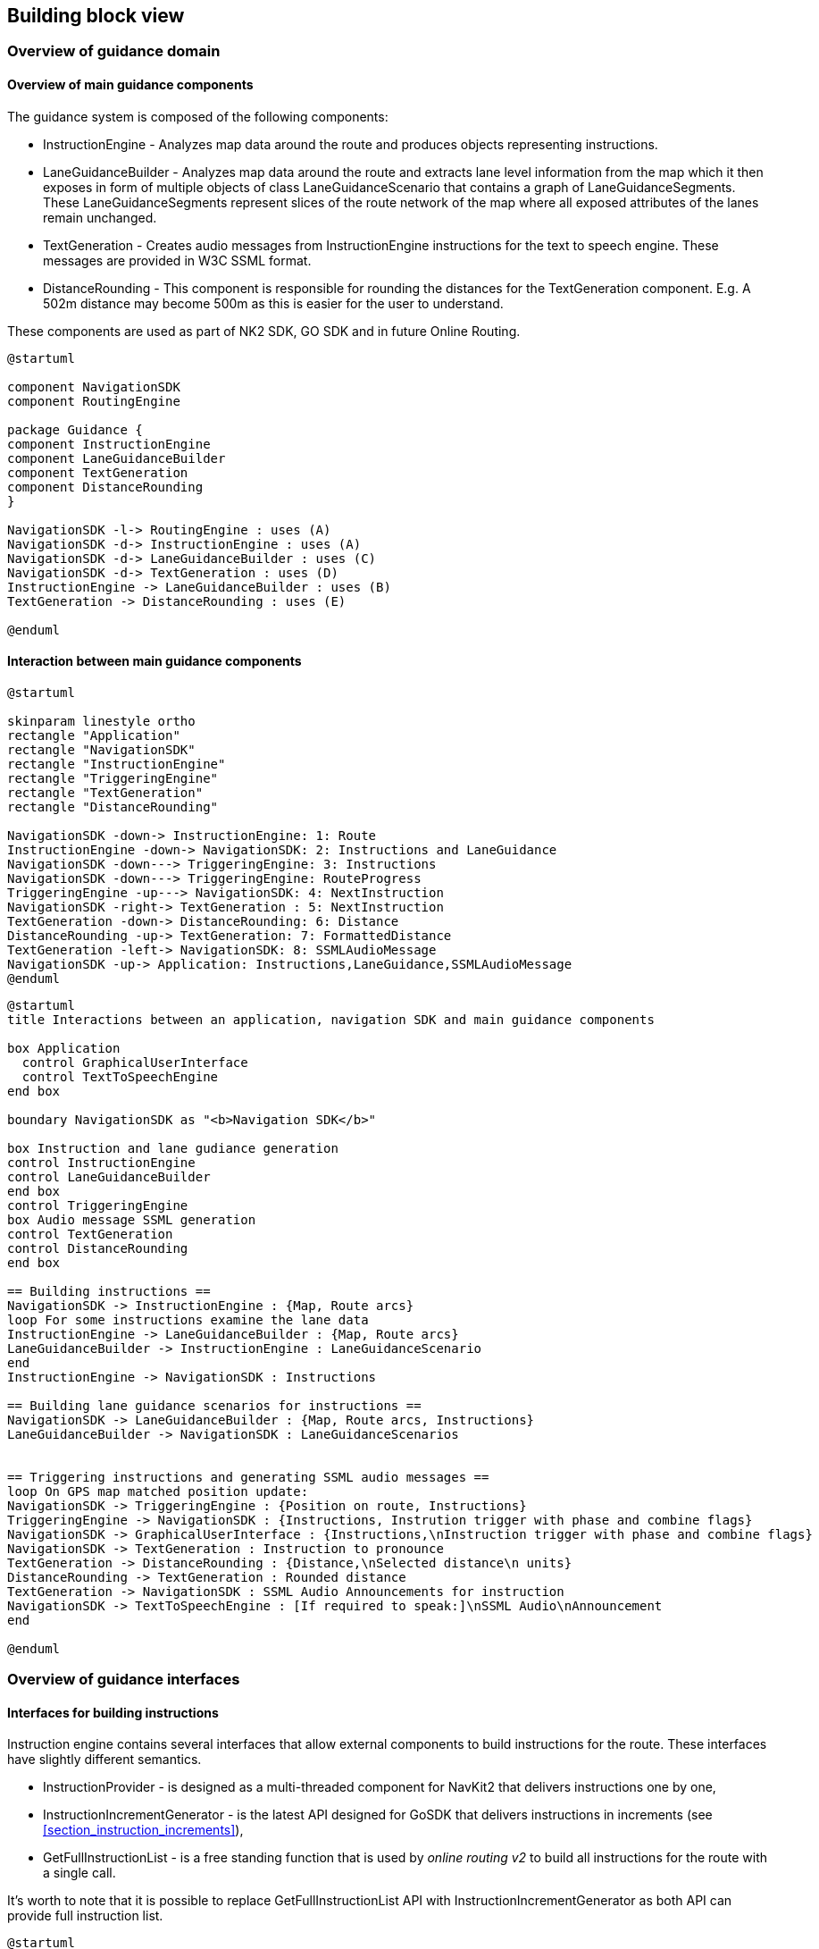// Copyright (C) 2017 TomTom NV. All rights reserved.
//
// This software is the proprietary copyright of TomTom NV and its subsidiaries and may be
// used for internal evaluation purposes or commercial use strictly subject to separate
// license agreement between you and TomTom NV. If you are the licensee, you are only permitted
// to use this software in accordance with the terms of your license agreement. If you are
// not the licensee, you are not authorized to use this software in any manner and should
// immediately return or destroy it.

[[section-building-block-view]]
== Building block view

=== Overview of guidance domain

==== Overview of main guidance components

The guidance system is composed of the following components:

- InstructionEngine - Analyzes map data around the route and produces objects representing instructions.
- LaneGuidanceBuilder - Analyzes map data around the route and extracts lane level information from the map
                        which it then exposes in form of multiple objects of class LaneGuidanceScenario that
                        contains a graph of LaneGuidanceSegments. These LaneGuidanceSegments represent slices
                        of the route network of the map where all exposed attributes of the lanes remain unchanged.
- TextGeneration - Creates audio messages from InstructionEngine instructions for the text to speech engine.
                   These messages are provided in W3C SSML format.
- DistanceRounding - This component is responsible for rounding the distances for the TextGeneration component.
                     E.g. A 502m distance may become 500m as this is easier for the user to understand.

These components are used as part of NK2 SDK, GO SDK and in future Online Routing.

[plantuml, guidance-components-overview, alt="Guidance Components Overview"]

----

@startuml

component NavigationSDK
component RoutingEngine

package Guidance {
component InstructionEngine
component LaneGuidanceBuilder
component TextGeneration
component DistanceRounding
}

NavigationSDK -l-> RoutingEngine : uses (A)
NavigationSDK -d-> InstructionEngine : uses (A)
NavigationSDK -d-> LaneGuidanceBuilder : uses (C)
NavigationSDK -d-> TextGeneration : uses (D)
InstructionEngine -> LaneGuidanceBuilder : uses (B)
TextGeneration -> DistanceRounding : uses (E)

@enduml

----

[%always]
<<<


==== Interaction between main guidance components

[plantuml, guidance-components-communication, alt="Guidance Simplified Communication Diagram"]

----

@startuml

skinparam linestyle ortho
rectangle "Application"
rectangle "NavigationSDK"
rectangle "InstructionEngine"
rectangle "TriggeringEngine"
rectangle "TextGeneration"
rectangle "DistanceRounding"

NavigationSDK -down-> InstructionEngine: 1: Route
InstructionEngine -down-> NavigationSDK: 2: Instructions and LaneGuidance
NavigationSDK -down---> TriggeringEngine: 3: Instructions
NavigationSDK -down---> TriggeringEngine: RouteProgress
TriggeringEngine -up---> NavigationSDK: 4: NextInstruction
NavigationSDK -right-> TextGeneration : 5: NextInstruction
TextGeneration -down-> DistanceRounding: 6: Distance
DistanceRounding -up-> TextGeneration: 7: FormattedDistance
TextGeneration -left-> NavigationSDK: 8: SSMLAudioMessage
NavigationSDK -up-> Application: Instructions,LaneGuidance,SSMLAudioMessage
@enduml

----

[plantuml, guidance-components-interaction, alt="Guidance Components Interactions"]

----

@startuml
title Interactions between an application, navigation SDK and main guidance components

box Application
  control GraphicalUserInterface
  control TextToSpeechEngine
end box

boundary NavigationSDK as "<b>Navigation SDK</b>"

box Instruction and lane gudiance generation
control InstructionEngine
control LaneGuidanceBuilder
end box
control TriggeringEngine
box Audio message SSML generation
control TextGeneration
control DistanceRounding
end box

== Building instructions ==
NavigationSDK -> InstructionEngine : {Map, Route arcs}
loop For some instructions examine the lane data
InstructionEngine -> LaneGuidanceBuilder : {Map, Route arcs}
LaneGuidanceBuilder -> InstructionEngine : LaneGuidanceScenario
end
InstructionEngine -> NavigationSDK : Instructions

== Building lane guidance scenarios for instructions ==
NavigationSDK -> LaneGuidanceBuilder : {Map, Route arcs, Instructions}
LaneGuidanceBuilder -> NavigationSDK : LaneGuidanceScenarios


== Triggering instructions and generating SSML audio messages ==
loop On GPS map matched position update:
NavigationSDK -> TriggeringEngine : {Position on route, Instructions}
TriggeringEngine -> NavigationSDK : {Instructions, Instrution trigger with phase and combine flags}
NavigationSDK -> GraphicalUserInterface : {Instructions,\nInstruction trigger with phase and combine flags}
NavigationSDK -> TextGeneration : Instruction to pronounce
TextGeneration -> DistanceRounding : {Distance,\nSelected distance\n units}
DistanceRounding -> TextGeneration : Rounded distance
TextGeneration -> NavigationSDK : SSML Audio Announcements for instruction
NavigationSDK -> TextToSpeechEngine : [If required to speak:]\nSSML Audio\nAnnouncement
end

@enduml

----

[%always]
<<<


=== Overview of guidance interfaces

==== Interfaces for building instructions

Instruction engine contains several interfaces that allow external components to build
instructions for the route. These interfaces have slightly different semantics.

- InstructionProvider - is designed as a multi-threaded component for NavKit2 that
  delivers instructions one by one,
- InstructionIncrementGenerator - is the latest API designed for GoSDK that delivers instructions
                         in increments (see <<section_instruction_increments>>),
- GetFullInstructionList - is a free standing function that is used by _online routing v2_
                              to build all instructions for the route with a single call.

It's worth to note that it is possible to replace GetFullInstructionList API with
InstructionIncrementGenerator as both API can provide full instruction list.

[plantuml, instruction-generation-interfaces, alt="Instruction Generation Interfaces"]

----

@startuml

package GoSDK  {
    component OnboardDirections
}

package "NavKit 2 SDK" {
    component NavigationService
}

package "Online Routing v2" {
    component OnlineRouting
}

package instruction-engine {
    interface InstructionProvider
    interface InstructionIncrementGenerator
    interface "GetFullInstructionList"

    component InstructionEngine
    component guidance_kml_dumper

    InstructionEngine -up- InstructionProvider
    InstructionEngine -down- InstructionIncrementGenerator
    InstructionEngine -down- GetFullInstructionList
    guidance_kml_dumper -down-|> GetFullInstructionList
}

OnlineRouting -down-|> GetFullInstructionList
NavigationService -down-|> InstructionProvider
OnboardDirections -down-|> InstructionIncrementGenerator
@enduml

----

[%always]
<<<

==== Interfaces for building lane guidance data

[plantuml, lane-guidance-generation-interfaces, alt="Lane Guidance Generation Interfaces"]

----

@startuml

package GoSDK  {
    component OnboardDirections
}

package "NavKit 2 SDK" {
    component NavigationService
}

package "Online Routing v2" {
    component OnlineRouting
}

package instruction-engine {
    interface "GetFullLaneGuidanceList"

    component LaneGuidanceBuilder
    component guidance_kml_dumper

    LaneGuidanceBuilder -up- GetFullLaneGuidanceList
    guidance_kml_dumper -down-|> GetFullLaneGuidanceList
}

OnlineRouting -down-|> GetFullLaneGuidanceList
NavigationService -down-|> GetFullLaneGuidanceList
OnboardDirections -down-|> GetFullLaneGuidanceList
@enduml

----

[%always]
<<<

==== Interfaces for generating text messages for instructions

[plantuml, text-generation-interfaces, alt="Text Generation Interfaces"]

----

@startuml

package GoSDK  {
    component GuidanceEngine
    component VerbalMessageGenerator

    GuidanceEngine -down-> VerbalMessageGenerator
}

package "NavKit 2 SDK" {
    component NavigationService
}

package navigation-text-generator {
    interface InstructionTextGeneratorInterface
    interface WarningTextGeneratorInterface

    component InstructionTextGenerator
    component WarningTextGenerator

    InstructionTextGenerator -up- InstructionTextGeneratorInterface
    WarningTextGenerator -up- WarningTextGeneratorInterface
}

NavigationService -down-> InstructionTextGeneratorInterface
@enduml

----

Please note Online Routing v2 does not currently expose instruction text messages.

[%always]
<<<

=== GoSDK onboard guidance building block view

==== Incremental instruction generation process in GoSDK

When a new route is planned using _RoutePlanner_ onboard it comes with the initial increment of instructions.
A definition of an instruction increment can be found in <<section_instruction_increments>>.
In GoSDK the orchestrator, called _NavigationProcess_, runs a chain of engines on every map matcher input if there is an active route.
One of these engines, the _RouteReplanningEngine_, is responsible for keeping instructions up to date and making sure that all
instructions have been computed for the entire route.

It does so by checking the increment end offset that was preserved when the last instruction increment was processed.
If no higher priority event is encountered (like a route deviation or need for a route refresh) and last increment end offset is smaller than the
offset of the end of the route the _RouteReplanningEngine_ will ask _RouteReplanner_ to AdvanceGuidanceProgress on the tracked route.

This method will compute and add the next increment of instructions to the currently tracked route.

Internally _AdvanceGuidanceProgress_ uses the bindings of go-sdk-onboard-directions, which in turn uses _InstructionIncrementGenerator_ to
generate more instructions.


==== Component diagram

[plantuml, go-sdk-incremental-instruction-generation-component-diagram, alt="GoSDK Incremental Instruction Generation Component Diagram"]

----

@startuml

package go-sdk-android {
    component NavigationProcess
    component RouteReplanningEngine
    component RouteReplanner
    component RoutePlanner
    component OnboardRoutingClient
}

package go-sdk-bindings {
    component NativeOnboardRoutingClient
}

package go-sdk-onboard-directions {
    component OnboardRoutingClient as DirectionsOnboardRoutingClient
}

package navigation-instruction-engine {
    component InstructionIncrementGenerator
}

NavigationProcess -right-> RouteReplanningEngine : uses
RouteReplanningEngine -down-> RoutePlanner : uses
RouteReplanningEngine -right-> RouteReplanner : uses
RouteReplanner --> RoutePlanner : uses
RoutePlanner -left-> OnboardRoutingClient : uses
OnboardRoutingClient --> NativeOnboardRoutingClient : uses
NativeOnboardRoutingClient -right-> DirectionsOnboardRoutingClient : uses
DirectionsOnboardRoutingClient -right-> InstructionIncrementGenerator

@enduml

----

[%always]
<<<

==== Sequence diagram

[plantuml, go-sdk-instruction-increment-generation-sequence-diagram, alt="GoSDK Instruction Increment Generation Sequence Diagram"]

----

@startuml
box go-sdk-android
boundary NavigationProcess
control RouteReplanningEngine
control RouteReplanner
control OnboardRoutingClient
end box

box go-sdk-bindings
control NativeOnboardRoutingClient

end box
box go-sdk-onboard-directions
control "directions::OnboardRoutingClient (c++)"
end box

box navigation-instruction-engine
control InstructionIncrementGenerator
control GetFullLaneGuidance
end box

NavigationProcess -> RouteReplanningEngine : shouldReplan()
RouteReplanningEngine -> NavigationProcess : shouldReplan() -> true

NavigationProcess -> RouteReplanningEngine : replan()

par This runs in a coroutine.
loop IsIncrementNeeded() == true || timesliceExpired
RouteReplanningEngine -> RouteReplanner : AdvanceGuidanceProgress()
note left : Native code computes very small increments.\nCa. 50ms, up to few instructions or few kilometers.\nThis loop allows us to compute more instructions\nper map matched position fix.
RouteReplanner -> OnboardRoutingClient : AdvanceGuidanceProgress()
OnboardRoutingClient -> NativeOnboardRoutingClient : AdvanceGuidanceProgress()
NativeOnboardRoutingClient -> "directions::OnboardRoutingClient (c++)" : AdvanceGuidanceProgress()
"directions::OnboardRoutingClient (c++)" -> InstructionIncrementGenerator : GenerateInstructions()
InstructionIncrementGenerator -> "directions::OnboardRoutingClient (c++)" : Instructions
"directions::OnboardRoutingClient (c++)" -> GetFullLaneGuidance : GetFullLaneGuidance(Instructions)
GetFullLaneGuidance -> "directions::OnboardRoutingClient (c++)" : LaneGuidanceScenarios
"directions::OnboardRoutingClient (c++)" -> NativeOnboardRoutingClient : CRouteIncrementResponse
NativeOnboardRoutingClient -> OnboardRoutingClient : NativeRoutingIncrementResponse
OnboardRoutingClient -> OnboardRoutingClient : mergeNewIncrementToRoute()
OnboardRoutingClient -> RouteReplanningEngine : RouteIncrementResult{\n Route}
end
end
RouteReplanningEngine -> NavigationProcess : NavigationSnapshot

@enduml

----


[%always]
<<<

=== NavKit2 SDK onboard guidance building block view

This diagram demonstrates how _instruction engine_ is integrated in NavKit2 SDK.

[plantuml, onboard-guidance-architecture, alt="Onboard Guidance Architecture"]

----

skinparam {
  nodesep 100
  padding 0
}

component InstructionEngine_Core {
  component InstructionProvider
  component LaneGuidanceProvider
  interface InstructionProviderInterface
  interface LaneGuidanceProviderInterface
}

component OnboardMap_NDSDataAccess {
  component MapAccessProvider
  interface MapAccessProviderInterface
}

component Text_Generation {
  component InstructionTextGenerator
  interface InstructionTextGeneratorInterface
}

component Triggering_Engine {
  component TriggeringEngine
  interface TriggeringEngineInterface
}

interface "Navigation (C++)" as NavigationCpp
interface "Navigation (Java)" as Navigation

[NK2UI] --> Navigation : use
[3rdPartyUI] --> Navigation : use
[NK2ExampleApp] --> Navigation : use
[SmokeTests] --> Navigation : use
[NavigationTripClientLibAndroid] -u- Navigation
[DeveloperUI] -> NavigationCpp : use
[TripE2ETests] -d-> NavigationCpp : use
[NavigationTripClientLibAndroid] -l-> NavigationCpp : use
[NavigationTripClientLib] -u- NavigationCpp
[NavigationTripClientLib] -r-> ProtobufTripModel : use
[TripModel] -l- ProtobufTripModel : defines
[TripOnboardService] -u- ProtobufTripModel : provides
[InstructionProvider] -u- InstructionProviderInterface
[LaneGuidanceProvider] -u- LaneGuidanceProviderInterface
[InstructionTextGenerator] -u- InstructionTextGeneratorInterface
[TriggeringEngine] -u- TriggeringEngineInterface
[MapAccessProvider] -u- MapAccessProviderInterface
[InstructionEngine_Onboard] -d-> MapAccessProviderInterface

[TripOnboardService] -d-> TriggeringEngineInterface : use
[TripOnboardService] -d-> InstructionProviderInterface : use
[TripOnboardService] -d-> LaneGuidanceProviderInterface : use
[TripOnboardService] -d-> InstructionTextGeneratorInterface : use
[TripOnboardService] -d-> [OnboardMapOnboardService] : use

[OnboardMapOnboardService] -d-> MapAccessProviderInterface : use
[OnboardMapOnboardService] -d-> [InstructionEngine_Onboard] : use
[OnboardMapOnboardService] -d-> [TrafficEngine] : use
[OnboardMapOnboardService] -d-> [RoutingService] : use

[InstructionEngine_Onboard] -d-> InstructionEngine_Core : use


----

=== Online guidance building block view

Note: actual consumption of InstructionEngine by NKW Backend is forthcoming.

In contrast to Onboard guidance, NKW Backend consumes instructions directly through the
InstructionEngine::Core component.

[plantuml, online-guidance-architecture, alt="Online Guidance Architecture"]
----

component InstructionEngine_Core {
  component InstructionProvider
  interface InstructionProviderInterface
}

[InstructionProvider] -u- InstructionProviderInterface
[InstructionTextGenerator] -u- InstructionTextGeneratorInterface
[NKW Backend] -d-> InstructionProviderInterface : use
[NKW Backend] -d-> InstructionTextGeneratorInterface : use

----

=== InstructionProvider building block view
==== Computational model diagram

[plantuml, computational-model, alt="Computational Model Component Diagram"]
----

package "TripService" {
    (Route) -[#Gold]-> (IterableArcBuffer) : OnPathChanged
    (Route) -[#Gold]-> [OnboardTripGuidanceManager] : OnPathChanged
    [OnboardTripGuidanceManager] -[#Gray]-> (IterableArcBuffer) : creates
}
package "Instruction Engine" {
    [InstructionProvider] -[#DodgerBlue]-> [InstructionIncrementGenerator] : GenerateInstructions()
    [InstructionIncrementGenerator] -[#DodgerBlue]-> [InstructionEngine] : Generate()
    [InstructionProvider] -[#DodgerBlue]-> (InstructionBuffer) : Insert()
    [InstructionProvider] -[#Gold]-> (InstructionBuffer) : RemoveBeforeOffset()
    (InstructionBuffer) .[#Gold].> [InstructionProvider] : next N instructions
    [InstructionEngine] .[#DodgerBlue].> [InstructionIncrementGenerator] : next instruction, last processed offset
    [InstructionIncrementGenerator] .[#DodgerBlue].> [InstructionProvider] : instructions as soon as they are generated
    (JunctionOnRouteProvider) .[#DodgerBlue].> [InstructionEngine] : JunctionOnRoute
    [InstructionEngine] -[#DodgerBlue]-> (JunctionOnRouteProvider) : iterate
    [InstructionEngine] -[#DodgerBlue]-> (JunctionOnRouteProvider) : ResetRouteArcsRange()
}

[OnboardTripGuidanceManager] -[#Gray]-> [InstructionProvider] : creates
[OnboardTripGuidanceManager] -[#Gold]-> [InstructionProvider] : SetRouteIterator()
[OnboardTripGuidanceManager] -[#Gold]-> [InstructionProvider] : SetPosition()
[OnboardTripGuidanceManager] -[#Gold]-> [InstructionProvider] : SetPreferredInstructionLimit()
[OnboardTripGuidanceManager] -[#Gold]-> [InstructionProvider] : GetNextInstruction()
[InstructionProvider] .[#Gold].> [OnboardTripGuidanceManager] : next N instructions
[InstructionProvider] .[#DodgerBlue].> [OnboardTripGuidanceManager] : OnNextInstructionChanged()
(IterableArcBuffer) .[#DodgerBlue].> (JunctionOnRouteProvider) : arc
(JunctionOnRouteProvider) -[#DodgerBlue]-> (IterableArcBuffer) : iterate
[InstructionProvider] -[#Gold]-> (IterableArcBuffer) : Cancel()

legend left
Legend: yellow line - call on main thread
yellow dashed line - response on main thread
blue line - call on instruction computation thread
blue dashed line - response on instruction computation thread
endlegend

----

The incremental route resolution (map-matching) process is done by Routing Engine and the result
is provided for consumption in TripService in form of RouteData object containing a sequence of
NDS arc keys of the resolved route portion.  The process is run in the background after the route
has been planned and tracked. OnboardTripGuidanceManager receives a callback and starts tracking
the route, ready to provide guidance.

The resolved route arcs are supplied to the InstructionProvider and downstream components in form
of iterator wrapping the arc key with relative arc offsets on route (described by ArcKeyWithOffset
structure), called ArcKeyIterator.  Dereferencing or incrementing the iterator might block if the
resolved route portion has been exhausted and more resolved data is to be provided.  The iterators
are obtained and managed by IterableArcBuffer, owned by OnboardTripGuidanceManager.

The arcs are consumed by InstructionProvider to skip the arcs until given offset, or by
InstructionEngine when the route is explored further in order to generate an instruction.  In the
second case the consumption is indirect: InstructionEngine operates on Junction Model, and builds
upon Junction and Line objects provider by JunctionOnRouteProvider.  JunctionOnRouteProvider in
its turn is iterable as well, and is directly using the ArcKeyIterator in the range provided to
it through ResetRouteArcsRange call.

In order not to block the main thread, the instruction computation is run in a separate thread.
The downstream call to InstructionEngine to obtain the next instruction and the call to
emplace that instruction in InstructionBuffer are done by that thread.  The process is
continuous, and is done until either the route is exhausted (the arc iterator equals to end), or
cancellation is explicitly requested (this happens for example when the route is replanned).
In case the iterator is blocked, cancellation is signalled to the IterableArcBuffer and the
waiting is terminated to allow immediate recreation of the computation thread with the new route.

The instruction computation doesn't try to compute all the instructions until the end of the route.
Instead upon creation of new next instruction listeners by the client, InstructionProvider is
initialized with the highest number of instructions the listeners subscribe to be provided with.
InstructionProvider then ensures that that number of instructions will be ready for retrieval by
the client.  The computation thread is paused when that number is reached, and resumed for some
more computation when the car position advances past an instruction which is in the buffer.
As this happens, or new instructions are added to InstructionBuffer, OnboardTripGuidanceManager is
notified via the OnNextInstructionChanged callback, allowing it to retrieve the next instructions
using GetNextInstruction call.

Below is a sequence diagram for different scenarios of the instruction computation process:

[plantuml, computational-model-sequence, alt="Computational Model Component Diagram"]
----

box "A: Routing Thread" #LightBlue
participant TripService
participant TripPool
participant Route
participant TripGuidanceManagerA
participant ArcBufferA
participant InstructionBufferA
participant InstructionProviderA
end box

box "B: Instruction Provider Thread" #LightBlue
participant InstructionProviderB
participant InstructionEngine
participant JunctionModel
participant ArcBufferB
participant InstructionBufferB
participant TripGuidanceManagerB
end box

box "C: Service Thread" #LightBlue
participant ClientLib
end box

== Registration of new listeners ==

TripService -> TripGuidanceManagerA : RegisterNextInstructionChangedNotification
TripGuidanceManagerA  -> InstructionProviderA : SetPreferredInstructionLimit

== Start of navigation ==

TripPool -> TripGuidanceManagerA : TrackRoute
TripGuidanceManagerA -> ArcBufferA : Create
TripGuidanceManagerA -> InstructionProviderA : SetRouteIterator
InstructionProviderA -> InstructionProviderB : create thread

== Instruction generation - normal flow ==

InstructionProviderB -> InstructionEngine : Generate (next instruction)
InstructionEngine -> JunctionModel : iterate
JunctionModel -> ArcBufferB : iterate
ArcBufferB -> JunctionModel : Arc
JunctionModel -> InstructionEngine : Junction
InstructionEngine -> JunctionModel : iterate
JunctionModel -> ArcBufferB : iterate
ArcBufferB -> JunctionModel : Arc
JunctionModel -> InstructionEngine : Junction
InstructionEngine -> InstructionProviderB : Instruction
InstructionProviderB -> InstructionBufferB : Insert(Instruction)
InstructionProviderB -> TripGuidanceManagerB : OnNextInstructionChanged
TripGuidanceManagerB -> TripGuidanceManagerA : post OnNextInstructionChanged on TaskQueue
TripGuidanceManagerA -> ClientLib : OnNextInstructionChanged
InstructionProviderB -> InstructionEngine : Generate (next instruction)
InstructionEngine -> JunctionModel : iterate
JunctionModel -> ArcBufferB : iterate
ArcBufferB -> JunctionModel : Arc
JunctionModel -> InstructionEngine : Junction
InstructionEngine -> InstructionProviderB : Instruction
InstructionProviderB -> InstructionBufferB : Insert(Instruction)
InstructionProviderB -> TripGuidanceManagerB : OnNextInstructionChanged
TripGuidanceManagerB -> TripGuidanceManagerA : post OnNextInstructionChanged on TaskQueue
TripGuidanceManagerA -> ClientLib : OnNextInstructionChanged

== Instruction generation - blocked on not enough map-matched route data ==

InstructionProviderB -> InstructionEngine : GenerateOneInstruction
InstructionEngine -> JunctionModel : iterate
JunctionModel -> ArcBufferB : iterate

...

TripPool -> ArcBufferA : OnPathChanged
ArcBufferA -> ArcBufferB : conditionvar
ArcBufferB -> JunctionModel : Arc
JunctionModel -> InstructionEngine : Junction
InstructionEngine -> InstructionProviderB : Instruction
InstructionProviderB -> InstructionBufferB : Insert(Instruction)
InstructionProviderB -> TripGuidanceManagerB : OnNextInstructionChanged
TripGuidanceManagerB -> TripGuidanceManagerA : post OnNextInstructionChanged on TaskQueue
TripGuidanceManagerA -> ClientLib : OnNextInstructionChanged
InstructionProviderB -> InstructionEngine : Generate (next instruction)
InstructionEngine -> JunctionModel : iterate
JunctionModel -> ArcBufferB : iterate
ArcBufferB -> JunctionModel : Arc
JunctionModel -> InstructionEngine : Junction
InstructionEngine -> InstructionProviderB : Instruction
InstructionProviderB -> InstructionBufferB : Insert(Instruction)
InstructionProviderB -> TripGuidanceManagerB : OnNextInstructionChanged
TripGuidanceManagerB -> TripGuidanceManagerA : post OnNextInstructionChanged on TaskQueue
TripGuidanceManagerA -> ClientLib : OnNextInstructionChanged
InstructionProviderB -> InstructionEngine : GenerateOneInstruction
InstructionEngine -> JunctionModel : iterate
JunctionModel -> ArcBufferB : iterate

== Car position update ==

Route -> TripGuidanceManagerA : OnProgressChanged
TripGuidanceManagerA -> InstructionProviderA : SetPosition
InstructionProviderA -> InstructionBufferA : RemoveBeforeOffset
InstructionBufferA -> InstructionProviderA : has_next_instruction_changed=false
Route -> TripGuidanceManagerA : OnProgressChanged
TripGuidanceManagerA -> InstructionProviderA : SetPosition
InstructionProviderA -> InstructionBufferA : RemoveBeforeOffset
InstructionBufferA -> InstructionProviderA : has_next_instruction_changed=false
Route -> TripGuidanceManagerA : OnProgressChanged
TripGuidanceManagerA -> InstructionProviderA : SetPosition
InstructionProviderA -> InstructionBufferA : RemoveBeforeOffset
InstructionBufferA -> InstructionProviderA : has_next_instruction_changed=true
InstructionProviderA -> TripGuidanceManagerA : OnNextInstructionChanged
TripGuidanceManagerA -> ClientLib : OnNextInstructionChanged
InstructionProviderA -> InstructionProviderB : resume (compute more instructions)

== Cancellation during blocking in iterator increment operator ==

TripPool -> TripGuidanceManagerA : UntrackRoute
TripGuidanceManagerA -> InstructionProviderA : destroy
InstructionProviderA -> InstructionProviderB : is_cancelled_=true
InstructionProviderA -> InstructionProviderB : join
InstructionProviderA -> ArcBufferA : Cancel
ArcBufferA -> ArcBufferB : conditionvar
ArcBufferB -> JunctionModel : endArc
JunctionModel -> InstructionEngine : endJunction
InstructionEngine -> InstructionProviderB : empty
InstructionProviderB -> InstructionProviderA : finished

== Cancellation during blocking in iterator dereference operator ==

TripPool -> TripGuidanceManagerA : UntrackRoute
TripGuidanceManagerA -> InstructionProviderA : destroy
InstructionProviderA -> InstructionProviderB : is_cancelled_=true
InstructionProviderA -> InstructionProviderB : join
InstructionProviderA -> ArcBufferA : Cancel
ArcBufferA -> ArcBufferB : conditionvar
ArcBufferB -> JunctionModel : invalid arc
JunctionModel -> InstructionProviderB : endJunction
InstructionProviderB -> InstructionProviderA : finished

----


=== InstructionTextGenerator building block view

The trip onboard service receives position updates from the
positioning engine.  One way it uses this information is to keep a
currently active audio message available at all times.  This allows
the message to be prepared by the client's text-to-speech engine.  The
text generation engine is responsible for building the message text.

[plantuml, building-block-prepare-audio-message, alt="Preparing Audio Message Text Building Block View", width=2048, height=1600]
----

[triggering engine] <.. (trip onboard service) : instructions
(trip onboard service) <.. [positioning] : position update
[triggering engine] <.. (trip onboard service) : position update
(trip onboard service) <.. [triggering engine] : prepare audio
[text generation engine] <-[#Gold]- (trip onboard service) : instructions
(trip onboard service) <-[#DodgerBlue]- (text generation engine) : audio message text
(trip client library) <.. (trip onboard service) : prepare audio

----

==== Triggering Audio Messages

The position updates are also forwarded to the triggering engine.
This component is responsible for triggering audio messages when the
vehicle has reached the appropriate position on the route.

[plantuml, building-block-triggering-audio-messages, alt="Triggering Audio Messages Building Block View"]
----

(trip onboard service) <.. [positioning] : position update
[triggering engine] <.. (trip onboard service) : position update
(trip onboard service) <.. [triggering engine] : play audio
(trip client library) <.. (trip onboard service) : audio message text

----

<<<

=== LaneGuidanceProvider building block view

==== Lane guidance component diagram
[plantuml, lane-guidance-component-diagram, alt="Lane Guidance Component Diagram"]
----
skinparam {
  nodesep 100
  padding 0
}

package "nk2-navigation-trip-onboardservice" {
  component LaneGuidanceAdapter #lightblue
  component TripService
  component IterableArcBuffer
  interface NavigatedRouteListener
}

package "nk2-navigation-instruction-engine::Interface" {
  interface InstructionProviderInterface
  interface OnboardLaneGuidanceProviderInterface
  interface LaneGuidanceListenerInterface
  interface "IterableInterface<ArcKey>" as IterableInterface

}
note left of IterableInterface
  Iterable interface provides
  an abstraction of the route.
end note

package "nk2-navigation-instruction-engine::Core" {
  component OnboardLaneGuidanceProvider #lightblue
  component LaneGuidanceScenarioFactory #lightblue
  component LaneGuidanceTracker #lightblue
  component InstructionTracker #lightblue
  component LaneGuidanceBuilder #lightblue
  component InstructionProvider

  note bottom of LaneGuidanceTracker
    Track the current scenario
    change and keeps the scenario
    up to date
  end note

  note bottom of LaneGuidanceScenarioFactory
    Takes an instructions list
    and produces a scenario
  end note

  note bottom of LaneGuidanceBuilder
    Builds lane guidance segments
    for a route stretch.
  end note

  note bottom of InstructionTracker
    Provides the most
    recent lane guidance
    scenario instructions
  end note
}

package "nk2-navigation-trip-model" {
  interface LaneGuidanceScenario
  component TripModel
  TripModel -- LaneGuidanceScenario
}

[IterableArcBuffer] - IterableInterface

[InstructionProvider] -u- InstructionProviderInterface
[OnboardLaneGuidanceProvider] -u- OnboardLaneGuidanceProviderInterface
[OnboardLaneGuidanceProvider] -u- LaneGuidanceListenerInterface

[TripService] -u- NavigatedRouteListener
[LaneGuidanceAdapter] .d-> NavigatedRouteListener : use
[TripService] -u-> [LaneGuidanceAdapter] : own

[LaneGuidanceAdapter] .d---> InstructionProviderInterface : use
[LaneGuidanceAdapter] .d---> OnboardLaneGuidanceProviderInterface : use
[LaneGuidanceAdapter] .d---> LaneGuidanceListenerInterface : use
[LaneGuidanceAdapter] .u---> LaneGuidanceScenario: use
[OnboardLaneGuidanceProvider] .d--> [LaneGuidanceTracker]: use
[OnboardLaneGuidanceProvider] .d--> [InstructionTracker]: use
[OnboardLaneGuidanceProvider] .d--> [LaneGuidanceScenarioFactory]: use
[LaneGuidanceScenarioFactory] .d--> [LaneGuidanceBuilder]: use

note left of LaneGuidanceAdapter
  Initializes OnboardLaneGuidanceProvider.
  Passes events to OnboardLaneGuidanceProvider:
  - new onboard route
  - progress on route
  - new upcoming instruction
end note

----
<<<

[plantuml,lane-guidance-sequence-diagram,alt="Lane Guidance Sequence Diagram"]
----
boundary TripServiceProto as proto
participant NotificationManager as nm
participant TripServiceCore as trip_core
participant TriggeringEngine as ti
control "Trip service\ntask queue" as task_queue
participant LaneGuidanceAdapter as adapter
participant OnboardLaneGuidanceProvider as provider
control "LaneGuidanceProvider\nworker\nthread" as worker

group Subscribe for the next scenario update
  proto -> trip_core: OnNextLaneGuidanceScenarioChanged(callback)
  activate proto
  activate trip_core
  trip_core -> task_queue : Post(DoOnNextLaneGuidanceScenarioChanged(callback))
  deactivate trip_core
  deactivate proto

  task_queue -> trip_core : DoOnNextLaneGuidanceScenarioChanged(callback)
  activate task_queue
  activate trip_core
  trip_core -> nm: Schedule<NextLaneGuidanceScenarioChangedResponse>(callback)
  deactivate trip_core
  deactivate task_queue
end

group Get the current scenario
  proto -> trip_core: GetLaneGuidanceScenario(callback)
  activate proto
  activate trip_core
  trip_core -> task_queue: Post(DoGetNextLaneGuidanceScenario(callback))
  deactivate trip_core
  deactivate proto

  task_queue -> trip_core: DoGetNextLaneGuidanceScenario(callback)
  activate task_queue
  activate trip_core
  trip_core -> adapter: GetNextLaneGuidanceScenario(callback)
  activate adapter
  adapter -> proto: callback(NextLaneGuidanceScenarioResponse)
  deactivate adapter
  deactivate trip_core
  deactivate task_queue
end

group Set lane guidance scenario instructions
  task_queue -> ti : OnRouteProgress(progress)
  activate task_queue
  activate ti
  ti -> task_queue : OnCombinedInstructionsReady(instructions_number)

  task_queue -> adapter : SetScenarioInstructions(instructions)
  activate adapter

  adapter -> provider : SetScenarioInstruction(vector<Instruction>)
  activate provider
  provider -> worker: notify()
  deactivate provider
  deactivate adapter
  deactivate ti
  deactivate task_queue
  worker -> adapter : OnLaneGuidanceScenarioChanged(scenario)
  activate worker
  activate adapter
  adapter -> task_queue : Post(DoLaneGuidanceScenarioChanged(scenario))
  deactivate adapter
  deactivate worker

  task_queue -> trip_core : DoLaneGuidanceScenarioChanged(scenario)
  activate task_queue
  activate trip_core
  trip_core -> nm: Notify<NextLaneGuidanceScenarioChangedResponse>()
  activate nm
  nm -> proto: callback(NextLaneGuidanceScenarioChangedResponse)
  deactivate nm
  deactivate trip_core
  deactivate task_queue
end

group Progress on route
  task_queue -> adapter : SetPosition(offset)
  activate task_queue
  activate adapter
  adapter -> provider : SetPosition(offset)
  activate provider
  provider -> adapter : OnLaneGuidanceScenarioChanged(scenario)
  activate  adapter

  adapter -> task_queue : Post(DoLaneGuidanceScenarioChanged(scenario))

  deactivate adapter

  deactivate provider
  deactivate adapter
  deactivate task_queue

  task_queue -> trip_core : DoLaneGuidanceScenarioChanged(scenario)
  activate task_queue
  activate trip_core
  trip_core -> nm: Notify<NextLaneGuidanceScenarioChangedResponse>()
  activate nm
  nm -> proto: callback(NextLaneGuidanceScenarioChangedResponse)
  deactivate nm
  deactivate trip_core
  deactivate task_queue
end

group Set announcement phase and next maneuver segment
  task_queue -> ti : SetPosition(offset)
  activate task_queue
  activate ti
  ti -> task_queue : OnTriggerTypeChanged(trigger_type)
  activate task_queue
  task_queue -> adapter: SetAnnouncementPhase(instruction,trigger_type)
  activate adapter
  adapter -> provider: SetAnnouncementPhase(instruction,trigger_type)
  activate provider
  provider -> adapter : OnLaneGuidanceScenarioChanged(scenario)
  activate adapter
  adapter -> task_queue : Post(DoLaneGuidanceScenarioChanged(scenario))
  deactivate adapter
  deactivate provider
  deactivate adapter
  deactivate task_queue
  deactivate ti
  deactivate task_queue

  task_queue -> trip_core : DoLaneGuidanceScenarioChanged(scenario)
  activate task_queue
  activate trip_core
  trip_core -> nm: Notify<NextLaneGuidanceScenarioChangedResponse>()
  activate nm
  nm -> proto: callback(NextLaneGuidanceScenarioChangedResponse)
  deactivate nm
  deactivate trip_core
  deactivate task_queue

end

----

<<<

==== Lane guidance class diagram
[plantuml, lane-guidance-class-diagram, alt="Lane Guidance Class Diagram"]
----

nk2_navigation_trip_clientlib.Navigation -- nk2_navigation_trip_model.NextLaneGuidanceScenarioResponse
nk2_navigation_trip_onboardservice.LaneGuidanceAdapter -- nk2_navigation_trip_model.NextLaneGuidanceScenarioResponse
nk2_navigation_trip_onboardservice.LaneGuidanceAdapter -d-> nk2_navigation_instruction_engine_interface.LaneGuidanceProviderInterface
nk2_navigation_trip_onboardservice.LaneGuidanceAdapter -d-|> nk2_navigation_instruction_engine_interface.LaneGuidanceListenerInterface
nk2_navigation_trip_onboardservice.LaneGuidanceAdapter -l-|> nk2_navigation_trip_clientlib.ListenerInterface
nk2_navigation_trip_onboardservice.LaneGuidanceAdapter --> nk2_navigation_instruction_engine_interface.Instruction

package nk2_navigation_trip_clientlib {
class ListenerInterface {
    void OnAudioPlay();
    void OnTriggerTypeChanged(TriggerType);
    void OnCombineNextInstruction();
}
}

package nk2_navigation_trip_clientlib {

class Navigation {
  void AddLaneSegmentListener(LaneSegmentListener);
  void RemoveLaneSegmentListener(LaneSegmentListener);
}

class LaneSegmentListener #CCCCFF {
  void OnNextLaneSegmentChange(LaneSegments);
}

class LaneSegments #CCCCFF {
  LaneSegment GetLaneSegmentAt(int routeOffset);
  LaneSegment GetCurrent();
  vector<LaneSegment> GetSegments();
}

class LaneSegment #CCCCFF {
  bool IsOnRoute();
  int GetStartOffsetOnRouteInCentimeter();
  int GetEndOffsetOnRouteInCentimeter();
  Polyline GetPolyline();
  DrivingSide GetDrivingSide();
  vector<LaneInfo> GetLanes();
}

class LaneInfo #CCCCFF {
  LaneSegment GetLaneSegment();
  int GetLaneNumber();
  vector<Arrow> GetArrows();
  Divider GetDrivingSideDivider();
  Divider GetNonDrivingSideDivider();
  vector<LaneConnection> GetIncomingConnections();
  vector<LaneConnection> GetOutgoingConnections();
}

class LaneConnection #CCCCFF {
  LaneInfo GetConnectedLane();
  LaneConnectionType GetType();
}

class Arrow #CCCCFF {
  Direction GetDirection();
  bool IsRecommended();
}

Navigation --> LaneSegmentListener
LaneSegmentListener --> LaneSegments
LaneSegments o-- LaneSegment
LaneSegment o-- LaneInfo
LaneInfo o-- LaneConnection
LaneInfo o-- Arrow
}

namespace nk2_navigation_trip_model {

class NextLaneGuidanceScenarioResponse #CCCCFF {
  LaneGuidanceScenario lane_guidance_scenario;
}

class Arrow #CCCCFF {
  Direction direction;
  bool is_recommended;
}

class LaneConnection #CCCCFF {
  int segment_index;
  int lane_index_in_segment;
  LaneConnectionType lane_connection_type;
}

class LaneInfo #CCCCFF {
  repeated<Arrow> lane_arrows;
  Divider driving_side_divider;
  Divider non_driving_side_divider;
  repeated<LaneConnection> incoming_connections;
  repeated<LaneConnection> outgoing_connections;
}

class LaneSegment #CCCCFF {
  int segment_id;
  repeated<LaneInfo> lanes;
  PolylineWithoutOffsets center_polyline;
  int start_offset_on_route_cm;
  int end_offset_on_route_cm;
  bool is_on_route;
  DrivingSide driving_side;
}

class LaneGuidanceScenario #CCCCFF {
  repeated<LaneSegment> lane_segments;
  int current_lane_segment_id;
}

NextLaneGuidanceScenarioResponse -- LaneGuidanceScenario
LaneGuidanceScenario o-- LaneSegment
LaneSegment o-- LaneInfo
LaneInfo o-- Arrow
LaneInfo o-- LaneConnection

}

namespace nk2_navigation_trip_onboardservice {
  class LaneGuidanceAdapter #CCCCFF {
    void SetRouteIterator(ArcKeyIterator route_arcs_begin, ArcKeyIterator route_arcs_end);
    void SetScenarioInstructions(vector<Instruction> up_comming_instructions);
    void SetPosition(int route_offset_in_centimeters);
    void OnNextLaneGuidanceScenarioChanged(function<NextLaneGuidanceScenarioResponse> callback);
    void GetNextLaneGuidanceScenario(function<NextLaneGuidanceScenarioResponse> callback);
  }

  class NavigatedRouteListener {
    void OnRouteChanged(route);
    void OnOnboardRouteChanged(route);
    void OnRouteProgress(int);
  }

  class IterableArcBuffer {
  }

  NavigatedRouteListener <|-- LaneGuidanceAdapter
  IterableArcBuffer --|> nk2_navigation_instruction_engine_interface.IterableInterface
}

package nk2_navigation_instruction_engine_interface {
  interface LaneGuidanceProviderInterface #CCCCFF {
    void SetRouteIterator(ArcKeyIterator route_arcs_begin, ArcKeyIterator route_arcs_end);
    void SetScenarioInstructions(vector<Instruction>);
    void SetAnnouncementPhase(AnnouncementAnnouncement, Instruction);
    void SetPosition(int route_offset_in_centimeters);
  }

  interface LaneGuidanceListenerInterface #CCCCFF {
    void OnLaneGuidanceScenarioChanged(LaneGuidanceScenario);
  }

  interface "IterableInterface<ArcKey>" as IterableInterface

  class Instruction {
  }

  class AnnouncementPhase{
  }

  class LaneGuidanceScenario #CCCCFF {
    vector<LaneSegment> lane_segments;
    int current_lane_segment_id;
  }

  class LaneInfo #CCCCFF {
    vector<Arrow> lane_arrows;
    Divider driving_side_divider;
    Divider non_driving_side_divider;
    vector<LaneConnectionInfo> incoming_connections;
    vector<LaneConnectionInfo> outgoing_connections;
  }

  class LaneSegment #CCCCFF {
    int segment_id;
    vector<LaneInfo> lanes;
    bool is_maneuver;
    vector<Coordinate> polyline;
    bool is_on_route;
    int start_offset_on_route_in_centimeters;
    int end_offset_on_route_in_centimeters;
    DrivingSide driving_side;
  }

  class Arrow #CCCCFF {
    Direction direction;
    bool is_recommended;
  }

  class LaneConnectionInfo #CCCCFF {
    int segment_id;
    int lane_id;
    ConnectionType connection_type;
  }

  LaneGuidanceScenario o-r- LaneSegment
  LaneSegment o-r- LaneInfo
  LaneInfo o-r- Arrow
  LaneInfo o-r- LaneConnectionInfo

  LaneGuidanceProviderInterface -d-> LaneGuidanceListenerInterface
}

namespace nk2_navigation_instruction_engine {


class RoadStretch #CCCCFF {
  int offset_on_first_arc;
  int offset_on_last_arc;
  vector<ArcKey> arcs;
}

class LaneGuidanceProvider #CCCCFF {
  void LaneGuidanceProvider(LaneGuidanceListenerInterface);
  void SetRouteIterator(ArcKeyIterator route_arcs_begin, ArcKeyIterator route_arcs_end);
  void SetScenarioInstructions(vector<Instruction>);
  void SetAnnouncementPhase(AnnouncementAnnouncement, Instruction);
  void SetPosition(int route_offset_in_centimeters);
}

class LaneGuidanceTrackerInterface #CCCCFF {
  void UpdateRouteOffset(int route_offset);
  void OnInstructionTrigger(TriggerType, bool is_combined);
  void Reset(vector<LaneGuidance>);
}

class LaneGuidanceBuilderInterface #CCCCFF {
  LaneGuidanceScenario Generate(RoadStretch, MapAccess);
}

class LaneGuidanceBuilder #CCCCFF {
  LaneGuidanceScenario Generate(RoadStretch, MapAccess);
}

class LaneGuidanceTracker #CCCCFF {
  void UpdateRouteOffset(int route_offset);
  void Reset(vector<LaneGuidance>);
}

LaneGuidanceProvider -u- nk2_navigation_instruction_engine_interface.LaneGuidanceListenerInterface
LaneGuidanceProvider -u-|> nk2_navigation_instruction_engine_interface.LaneGuidanceProviderInterface

LaneGuidanceProvider --> LaneGuidanceBuilderInterface
LaneGuidanceProvider --> LaneGuidanceTrackerInterface
LaneGuidanceTrackerInterface --> nk2_navigation_instruction_engine_interface.LaneGuidanceScenario
LaneGuidanceBuilderInterface -l-> nk2_navigation_instruction_engine_interface.LaneGuidanceScenario
LaneGuidanceBuilderInterface -l-> RoadStretch

LaneGuidanceBuilder -u-|> LaneGuidanceBuilderInterface
LaneGuidanceTracker -u-|> LaneGuidanceTrackerInterface
LaneGuidanceProvider -u---> nk2_navigation_instruction_engine_interface.Instruction
}

----
